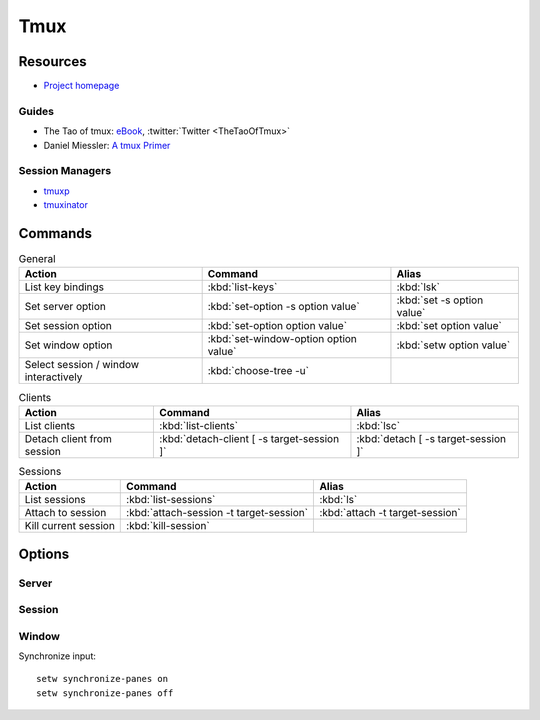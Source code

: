 .. _tmux:

====
Tmux
====

.. highlight:: tmux

Resources
=========

- `Project homepage <https://tmux.github.io/>`_

Guides
------

- The Tao of tmux:
  `eBook <https://leanpub.com/the-tao-of-tmux>`_,
  :twitter:`Twitter <TheTaoOfTmux>`
- Daniel Miessler: `A tmux Primer <https://danielmiessler.com/study/tmux/>`_


Session Managers
----------------

- `tmuxp <https://tmuxp.readthedocs.io/>`_
- `tmuxinator <https://github.com/tmuxinator/tmuxinator>`_



Commands
========

.. list-table:: General
    :header-rows: 1
    :widths: auto

    * - Action
      - Command
      - Alias

    * - List key bindings
      - :kbd:`list-keys`
      - :kbd:`lsk`

    * - Set server option
      - :kbd:`set-option -s option value`
      - :kbd:`set -s option value`

    * - Set session option
      - :kbd:`set-option option value`
      - :kbd:`set option value`

    * - Set window option
      - :kbd:`set-window-option option value`
      - :kbd:`setw option value`

    * - Select session / window interactively
      - :kbd:`choose-tree -u`
      -


.. list-table:: Clients
    :header-rows: 1
    :widths: auto

    * - Action
      - Command
      - Alias

    * - List clients
      - :kbd:`list-clients`
      - :kbd:`lsc`

    * - Detach client from session
      - :kbd:`detach-client [ -s target-session ]`
      - :kbd:`detach [ -s target-session ]`


.. list-table:: Sessions
    :header-rows: 1
    :widths: auto

    * - Action
      - Command
      - Alias

    * - List sessions
      - :kbd:`list-sessions`
      - :kbd:`ls`

    * - Attach to session
      - :kbd:`attach-session -t target-session`
      - :kbd:`attach -t target-session`

    * - Kill current session
      - :kbd:`kill-session`
      -



Options
=======

Server
------


Session
-------


Window
------

Synchronize input::

    setw synchronize-panes on
    setw synchronize-panes off
